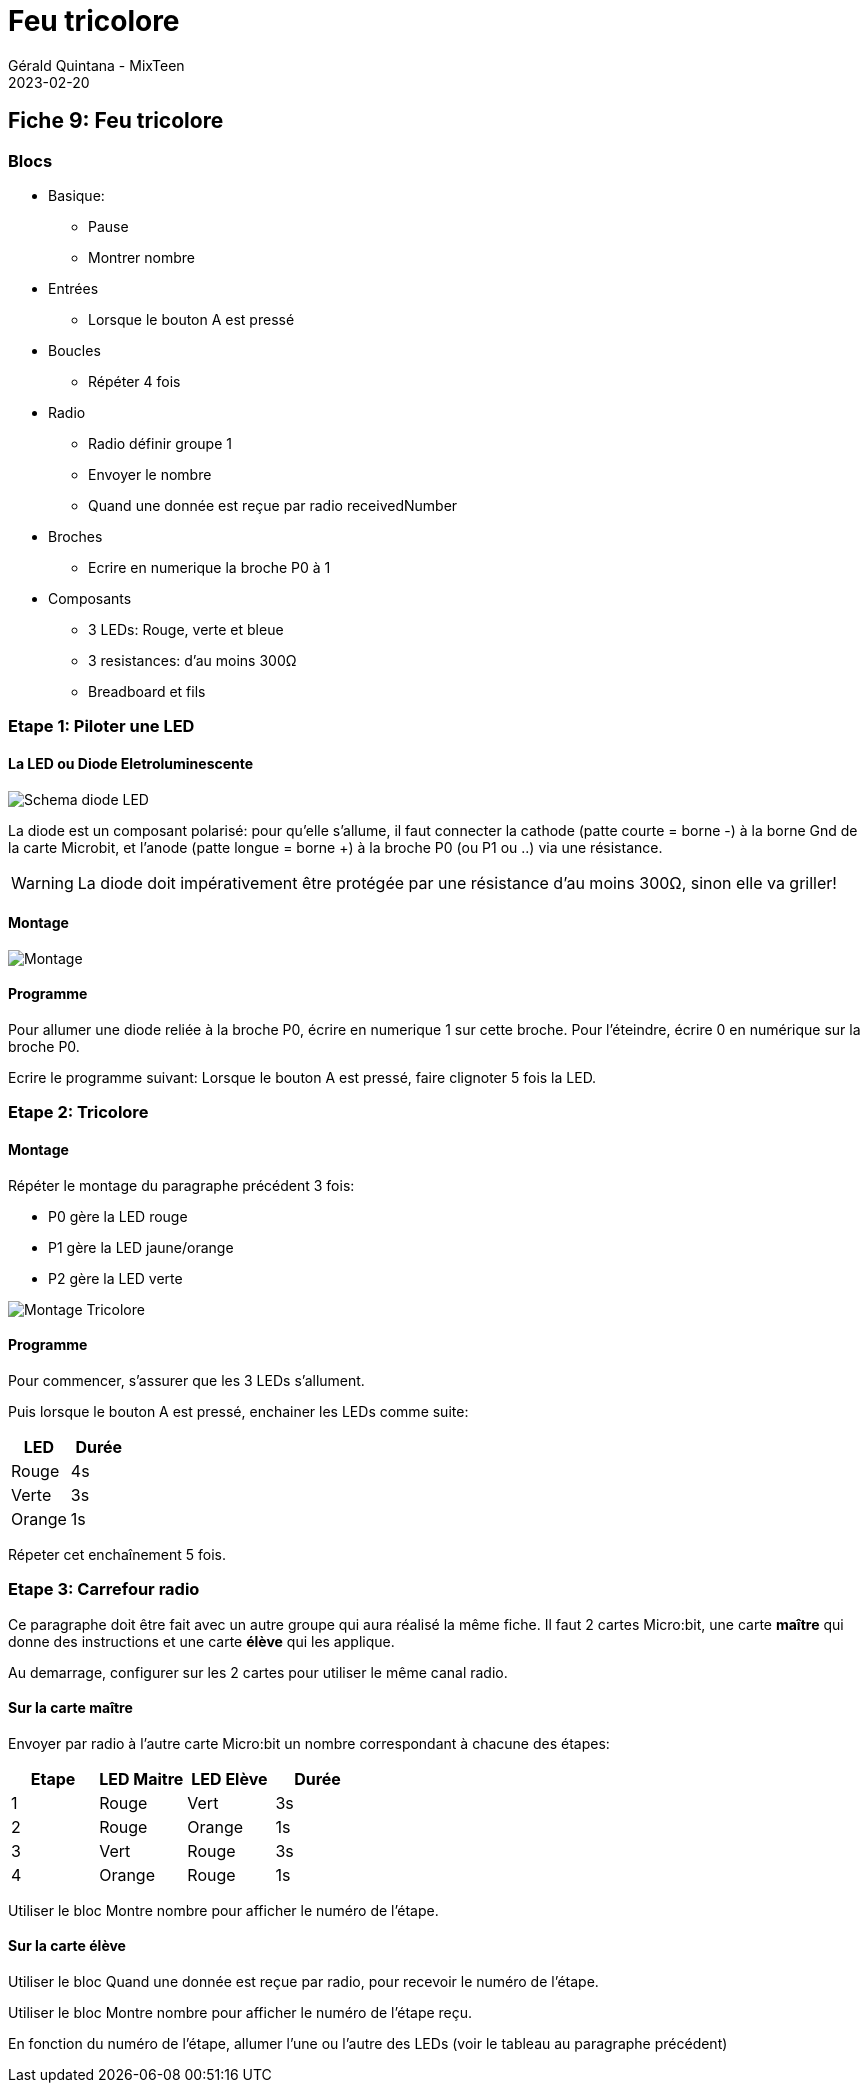 :doctitle: Feu tricolore
:description: Feu tricolore
:keywords: microbit
:author: Gérald Quintana - MixTeen
:revdate: 2023-02-20
:category: Microbit
:teaser: Moyen
:imgteaser: ../../../../img/blog/2022/05/mixit.png

== Fiche 9: Feu tricolore

=== Blocs

* Basique:
** Pause
** Montrer nombre
* Entrées
** Lorsque le bouton A est pressé
* Boucles
** Répéter 4 fois
* Radio
** Radio définir groupe 1
** Envoyer le nombre
** Quand une donnée est reçue par radio receivedNumber
* Broches
** Ecrire en numerique la broche P0 à 1
* Composants
** 3 LEDs: Rouge, verte et bleue
** 3 resistances: d'au moins 300Ω
** Breadboard et fils

=== Etape 1: Piloter une LED

==== La LED ou Diode Eletroluminescente

image:09_feu_tricolore/diode-led.svg[Schema diode LED,float="left"]

La diode est un composant polarisé:
pour qu'elle s'allume, il faut connecter la cathode (patte courte = borne -) à la borne Gnd de la carte Microbit,
et l'anode (patte longue = borne +) à la broche P0 (ou P1 ou ..) via une résistance.

WARNING: La diode doit impérativement être protégée par une résistance d'au moins 300Ω, sinon elle va griller!

==== Montage

image:09_feu_tricolore/montage-1.svg[Montage]

==== Programme

Pour allumer une diode reliée à la broche P0, écrire en numerique 1 sur cette broche. Pour l'éteindre, écrire 0 en numérique sur la broche P0.

Ecrire le programme suivant:
Lorsque le bouton A est pressé, faire clignoter 5 fois la LED.

=== Etape 2: Tricolore

==== Montage

Répéter le montage du paragraphe précédent 3 fois:

* P0 gère la LED rouge
* P1 gère la LED jaune/orange
* P2 gère la LED verte

image:09_feu_tricolore/montage-2.svg[Montage Tricolore]

==== Programme

Pour commencer, s'assurer que les 3 LEDs s'allument.

Puis lorsque le bouton A est pressé, enchainer les LEDs comme suite:

[options="header"]
|====
|LED    |Durée
|Rouge  |    4s
|Verte  |    3s
|Orange |    1s
|====

Répeter cet enchaînement 5 fois.

=== Etape 3: Carrefour radio

Ce paragraphe doit être fait avec un autre groupe qui aura réalisé la même fiche. Il faut 2 cartes Micro:bit, une carte *maître* qui donne des instructions et une carte *élève* qui les applique.

Au demarrage, configurer sur les 2 cartes pour utiliser le même canal radio.

==== Sur la carte maître

Envoyer par radio à l'autre carte Micro:bit un nombre correspondant à  chacune des étapes:

[options="header"]
|====
|Etape  |LED Maitre   |LED Elève  |Durée
|1      |Rouge        |Vert       |3s
|2      |Rouge        |Orange     |1s
|3      |Vert         |Rouge      |3s
|4      |Orange       |Rouge      |1s
|====

Utiliser le bloc Montre nombre pour afficher le numéro de l'étape.

==== Sur la carte élève

Utiliser le bloc Quand une donnée est reçue par radio, pour recevoir le numéro de l'étape.

Utiliser le bloc Montre nombre pour afficher le numéro de l'étape reçu.

En fonction du numéro de l'étape, allumer l'une ou l'autre des LEDs (voir le tableau au paragraphe précédent)
